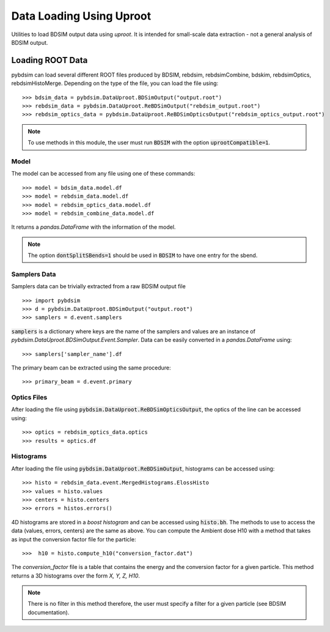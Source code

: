 =========================
Data Loading Using Uproot
=========================

Utilities to load BDSIM output data using `uproot`. It is intended for small-scale
data extraction - not a general analysis of BDSIM output.


Loading ROOT Data
-----------------

pybdsim can load several different ROOT files produced by BDSIM, rebdsim,
rebdsimCombine, bdskim, rebdsimOptics, rebdsimHistoMerge.
Depending on the type of the file, you can load the file using::

    >>> bdsim_data = pybdsim.DataUproot.BDSimOutput("output.root")
    >>> rebdsim_data = pybdsim.DataUproot.ReBDSimOutput("rebdsim_output.root")
    >>> rebdsim_optics_data = pybdsim.DataUproot.ReBDSimOpticsOutput("rebdsim_optics_output.root")

.. note::

    To use methods in this module, the user must run :code:`BDSIM` with the option :code:`uprootCompatible=1`.

Model
*****
The model can be accessed from any file using one of these commands::

    >>> model = bdsim_data.model.df
    >>> model = rebdsim_data.model.df
    >>> model = rebdsim_optics_data.model.df
    >>> model = rebdsim_combine_data.model.df

It returns a `pandas.DataFrame` with the information of the model.

.. note::

    The option :code:`dontSplitSBends=1` should be used in :code:`BDSIM` to have
    one entry for the sbend.

Samplers Data
*************

Samplers data can be trivially extracted from a raw BDSIM output file ::

    >>> import pybdsim
    >>> d = pybdsim.DataUproot.BDSimOutput("output.root")
    >>> samplers = d.event.samplers

:code:`samplers` is a dictionary where keys are the name of the samplers and values are an instance of
`pybdsim.DataUproot.BDSimOutput.Event.Sampler`. Data can be easily converted in a `pandas.DataFrame` using::

    >>> samplers['sampler_name'].df

The primary beam can be extracted using the same procedure::

    >>> primary_beam = d.event.primary

Optics Files
************

After loading the file using :code:`pybdsim.DataUproot.ReBDSimOpticsOutput`, the optics of the line can be
accessed using::

    >>> optics = rebdsim_optics_data.optics
    >>> results = optics.df

Histograms
**********

After loading the file using :code:`pybdsim.DataUproot.ReBDSimOutput`, histograms can be
accessed using::

    >>> histo = rebdsim_data.event.MergedHistograms.ElossHisto
    >>> values = histo.values
    >>> centers = histo.centers
    >>> errors = histos.errors()

4D histograms are stored in a `boost histogram` and can be accessed using :code:`histo.bh`. The methods to use to access
the data (values, errors, centers) are the same as above.
You can compute the Ambient dose H10 with a method that takes as input the conversion
factor file for the particle::

    >>>  h10 = histo.compute_h10("conversion_factor.dat")

The `conversion_factor` file is a table that contains the energy and the conversion factor for a given particle. This
method returns a 3D histograms over the form `X, Y, Z, H10`.

..  note::

    There is no filter in this method therefore, the user must specify a filter for a given particle (see BDSIM
    documentation).
